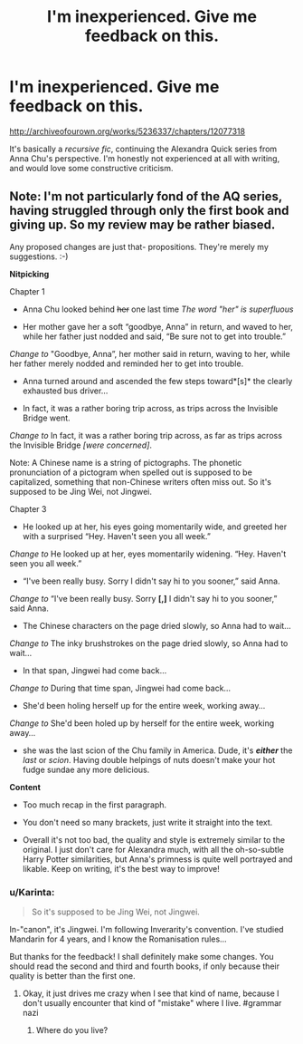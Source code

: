 #+TITLE: I'm inexperienced. Give me feedback on this.

* I'm inexperienced. Give me feedback on this.
:PROPERTIES:
:Author: Karinta
:Score: 0
:DateUnix: 1447823774.0
:DateShort: 2015-Nov-18
:FlairText: Promotion
:END:
[[http://archiveofourown.org/works/5236337/chapters/12077318]]

It's basically a /recursive fic/, continuing the Alexandra Quick series from Anna Chu's perspective. I'm honestly not experienced at all with writing, and would love some constructive criticism.


** Note: I'm not particularly fond of the AQ series, having struggled through only the first book and giving up. So my review may be rather biased.

Any proposed changes are just that- propositions. They're merely my suggestions. :-)

*Nitpicking*

Chapter 1

- Anna Chu looked behind +her+ one last time /The word "her" is superfluous/

- Her mother gave her a soft “goodbye, Anna” in return, and waved to her, while her father just nodded and said, “Be sure not to get into trouble.”

/Change to/ "Goodbye, Anna”, her mother said in return, waving to her, while her father merely nodded and reminded her to get into trouble.

- Anna turned around and ascended the few steps toward*[s]* the clearly exhausted bus driver...

- In fact, it was a rather boring trip across, as trips across the Invisible Bridge went.

/Change to/ In fact, it was a rather boring trip across, as far as trips across the Invisible Bridge /[were concerned]/.

Note: A Chinese name is a string of pictographs. The phonetic pronunciation of a pictogram when spelled out is supposed to be capitalized, something that non-Chinese writers often miss out. So it's supposed to be Jing Wei, not Jingwei.

Chapter 3

- He looked up at her, his eyes going momentarily wide, and greeted her with a surprised “Hey. Haven't seen you all week.”

/Change to/ He looked up at her, eyes momentarily widening. “Hey. Haven't seen you all week.”

- “I've been really busy. Sorry I didn't say hi to you sooner,” said Anna.

/Change to/ “I've been really busy. Sorry *[,]* I didn't say hi to you sooner,” said Anna.

- The Chinese characters on the page dried slowly, so Anna had to wait...

/Change to/ The inky brushstrokes on the page dried slowly, so Anna had to wait...

- In that span, Jingwei had come back...

/Change to/ During that time span, Jingwei had come back...

- She'd been holing herself up for the entire week, working away...

/Change to/ She'd been holed up by herself for the entire week, working away...

- she was the last scion of the Chu family in America. Dude, it's */either/* the /last/ or /scion/. Having double helpings of nuts doesn't make your hot fudge sundae any more delicious.

*Content*

- Too much recap in the first paragraph.

- You don't need so many brackets, just write it straight into the text.

- Overall it's not too bad, the quality and style is extremely similar to the original. I just don't care for Alexandra much, with all the oh-so-subtle Harry Potter similarities, but Anna's primness is quite well portrayed and likable. Keep on writing, it's the best way to improve!
:PROPERTIES:
:Score: 1
:DateUnix: 1447942950.0
:DateShort: 2015-Nov-19
:END:

*** u/Karinta:
#+begin_quote
  So it's supposed to be Jing Wei, not Jingwei.
#+end_quote

In-"canon", it's Jingwei. I'm following Inverarity's convention. I've studied Mandarin for 4 years, and I know the Romanisation rules...

But thanks for the feedback! I shall definitely make some changes. You should read the second and third and fourth books, if only because their quality is better than the first one.
:PROPERTIES:
:Author: Karinta
:Score: 1
:DateUnix: 1447944813.0
:DateShort: 2015-Nov-19
:END:

**** Okay, it just drives me crazy when I see that kind of name, because I don't usually encounter that kind of "mistake" where I live. #grammar nazi
:PROPERTIES:
:Score: 1
:DateUnix: 1447945165.0
:DateShort: 2015-Nov-19
:END:

***** Where do you live?
:PROPERTIES:
:Author: Karinta
:Score: 0
:DateUnix: 1447948056.0
:DateShort: 2015-Nov-19
:END:

